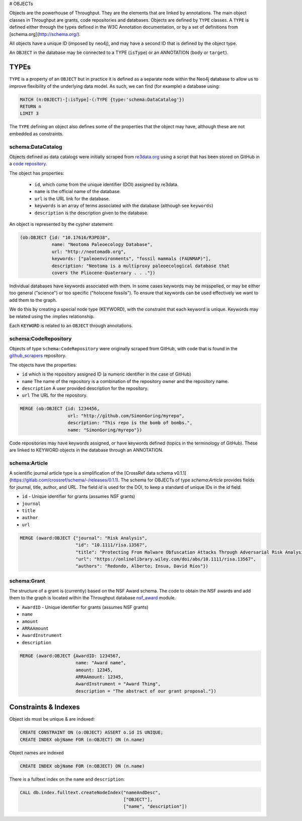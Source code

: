 # OBJECTs


Objects are the powerhouse of Throughput.  They are the elements that are linked
by annotations.  The main object classes in Throughput are grants, code repositories
and databases.  Objects are defined by ``TYPE`` classes.  A ``TYPE``
is defined either through the types defined in the W3C Annotation documentation, or
by a set of definitions from [schema.org](http://schema.org/).

All objects have a unique ID (imposed by neo4j), and may have a second ID that is defined by the object type.

.. raw:: html

    <img src="../_static/objects.svg" width=30%>

An ``OBJECT`` in the database may be connected to a TYPE (``isType``) or an ANNOTATION (``body`` or ``target``).


*********
TYPEs
*********

``TYPE`` is a property of an ``OBJECT`` but in practice it is defined as a separate
node within the Neo4j database to allow us to improve flexibility of the underlying data model.
As such, we can find (for example) a database using:

.. code-block:: Cypher

  MATCH (n:OBJECT)-[:isType]-(:TYPE {type:'schema:DataCatalog'})
  RETURN n
  LIMIT 3


The ``TYPE`` defining an object also defines some of the properties that the object may have, although these are not embedded as constraints.

=====================
schema:DataCatalog
=====================

Objects defined as data catalogs were initially scraped from `re3data.org <http://re3data.org>`_ using a
script that has been stored on GitHub in a `code repository <http://https://github.com/throughput-ec/throughputdb/tree/master/Re3Databases>`_.

The object has properties:

 * ``id``, which come from the unique identifier (DOI) assigned by re3data.
 * ``name`` is the official name of the database.
 * ``url`` is the URL link for the database.
 * ``keywords`` is an array of terms associated with the database (although see ``keywords``)
 * ``description`` is the description given to the database.

An object is represented by the cypher statement:

.. code-block:: Cypher

  (ob:OBJECT {id: "10.17616/R3PD38",
              name: "Neotoma Paleoecology Database",
              url: "http://neotomadb.org",
              keywords: ["paleoenvironments", "fossil mammals (FAUNMAP)"],
              description: "Neotoma is a multiproxy paleoecological database that
              covers the Pliocene-Quaternary . . ."})

Individual databases have keywords associated with them. In some cases keywords
may be misspelled, or may be either too general ("science") or too specific
("holocene fossils"). To ensure that keywords can be used effectively we want
to add them to the graph.

We do this by creating a special node type (KEYWORD), with the constraint that
each keyword is unique. Keywords may be related using the :implies relationship.

Each ``KEYWORD`` is related to an ``OBJECT`` through annotations.

=======================
schema:CodeRepository
=======================

Objects of type ``schema:CodeRepository`` were originally scraped from GitHub, with code that is found in the
`github_scrapers <https://github.com/throughput-ec/github_scrapers>`_ repository.

The objects have the properties:

* ``id`` which is the repository assigned ID (a numeric identifier in the case of GitHub)
* ``name`` The name of the repository is a combination of the repository owner and the repository name.
* ``description`` A user provided description for the repository.
* ``url`` The URL for the repository.

.. code-block:: Cypher

  MERGE (ob:OBJECT {id: 1234456,
                    url: "http://github.com/SimonGoring/myrepo",
                    description: "This repo is the bomb of bombs.",
                    name: "SimonGoring/myrepo"})

Code repositories may have keywords assigned, or have keywords defined (topics
in the terminology of GitHub).  These are linked to KEYWORD objects in the
database through an ANNOTATION.

================
schema:Article
================

A scientific journal article type is a simplification of the [CrossRef data schema v0.1.1](https://gitlab.com/crossref/schema/-/releases/0.1.1).
The schema for OBJECTs of type `schema:Article` provides fields for journal, title, author, and URL.  The field `id` is used for the DOI, to keep a standard of unique IDs in the `id` field.

* ``id`` - Unique identifier for grants (assumes NSF grants)
* ``journal``
* ``title``
* ``author``
* ``url``

.. code-block:: Cypher

  MERGE (award:OBJECT {"journal": "Risk Analysis",
                       "id": "10.1111/risa.13567",
                       "title": "Protecting From Malware Obfuscation Attacks Through Adversarial Risk Analysis",
                       "url": "https://onlinelibrary.wiley.com/doi/abs/10.1111/risa.13567",
                       "authors": "Redondo, Alberto; Insua, David Ríos"})


================
schema:Grant
================

The structure of a grant is (currently) based on the NSF Award schema.  The code to
obtain the NSF awards and add them to the graph is located within the Throughput
database `nsf_award <https://github.com/throughput-ec/throughputdb/tree/master/nsf_awards>`_
module.

* ``AwardID`` - Unique identifier for grants (assumes NSF grants)
* ``name``
* ``amount``
* ``ARRAAmount``
* ``AwardInstrument``
* ``description``

.. code-block:: Cypher

 MERGE (award:OBJECT {AwardID: 1234567,
                      name: "Award name",
                      amount: 12345,
                      ARRAAmount: 12345,
                      AwardInstrument = "Award Thing",
                      description = "The abstract of our grant proposal."})


************************
Constraints & Indexes
************************

Object ids must be unique & are indexed:

.. code-block:: Cypher

  CREATE CONSTRAINT ON (o:OBJECT) ASSERT o.id IS UNIQUE;
  CREATE INDEX objName FOR (n:OBJECT) ON (n.name)


Object names are indexed

.. code-block:: Cypher

  CREATE INDEX objName FOR (n:OBJECT) ON (n.name)

There is a fulltext index on the ``name`` and ``description``:

.. code-block:: Cypher

  CALL db.index.fulltext.createNodeIndex("nameAndDesc",
                                         ["OBJECT"],
                                         ["name", "description"])
